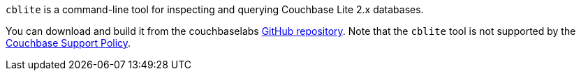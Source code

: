 // Inclusion used in {src-lang}-database.adoc files
`cblite` is a command-line tool for inspecting and querying Couchbase Lite 2.x databases.

You can download and build it from the couchbaselabs https://github.com/couchbaselabs/couchbase-mobile-tools/blob/master/README.cblite.md[GitHub repository].
Note that the `cblite` tool is not supported by the https://www.couchbase.com/support-policy[Couchbase Support Policy].
